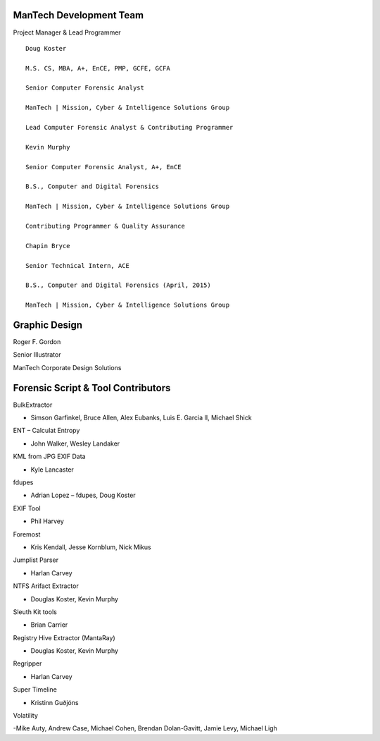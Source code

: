 ========================
ManTech Development Team
========================

Project Manager & Lead Programmer

::

  Doug Koster
  
  M.S. CS, MBA, A+, EnCE, PMP, GCFE, GCFA
  
  Senior Computer Forensic Analyst
  
  ManTech | Mission, Cyber & Intelligence Solutions Group
  
  Lead Computer Forensic Analyst & Contributing Programmer
  
  Kevin Murphy
  
  Senior Computer Forensic Analyst, A+, EnCE
  
  B.S., Computer and Digital Forensics
  
  ManTech | Mission, Cyber & Intelligence Solutions Group
  
  Contributing Programmer & Quality Assurance
  
  Chapin Bryce
  
  Senior Technical Intern, ACE
  
  B.S., Computer and Digital Forensics (April, 2015)
  
  ManTech | Mission, Cyber & Intelligence Solutions Group

==============
Graphic Design
==============

Roger F. Gordon

Senior Illustrator

ManTech Corporate Design Solutions

===================================
Forensic Script & Tool Contributors
===================================

BulkExtractor

- Simson Garfinkel, Bruce Allen, Alex Eubanks, Luis E. Garcia II, Michael Shick

ENT – Calculat Entropy

- John Walker, Wesley Landaker

KML from JPG EXIF Data

- Kyle Lancaster

fdupes

- Adrian Lopez – fdupes, Doug Koster

EXIF Tool

- Phil Harvey

Foremost

- Kris Kendall, Jesse Kornblum, Nick Mikus

Jumplist Parser

- Harlan Carvey

NTFS Arifact Extractor

- Douglas Koster, Kevin Murphy

Sleuth Kit tools

- Brian Carrier

Registry Hive Extractor (MantaRay)

- Douglas Koster, Kevin Murphy

Regripper

- Harlan Carvey

Super Timeline

- Kristinn Guðjóns

Volatility

-Mike Auty, Andrew Case, Michael Cohen, Brendan Dolan-Gavitt, Jamie Levy, Michael Ligh

